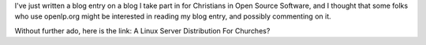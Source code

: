 .. title: A Linux Server Distribution For Churches?
.. slug: 2009/08/19/a-linux-server-distribution-for-churches
.. date: 2009-08-19 19:08:48 UTC
.. tags: 
.. description: 

I've just written a blog entry on a blog I take part in for Christians
in Open Source Software, and I thought that some folks who use
openlp.org might be interested in reading my blog entry, and possibly
commenting on it.

Without further ado, here is the link: A Linux Server Distribution
For Churches?
